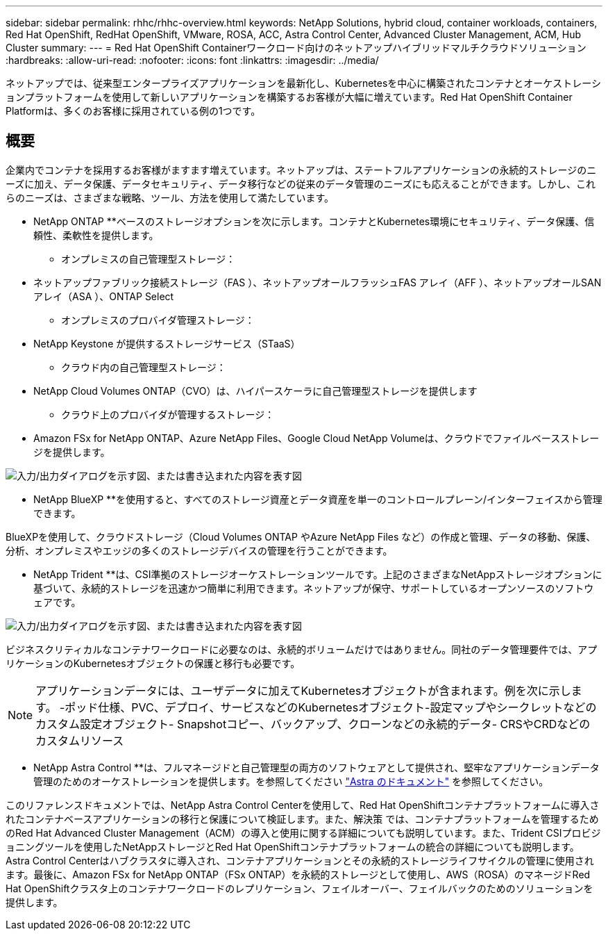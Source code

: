 ---
sidebar: sidebar 
permalink: rhhc/rhhc-overview.html 
keywords: NetApp Solutions, hybrid cloud, container workloads, containers, Red Hat OpenShift, RedHat OpenShift, VMware, ROSA, ACC, Astra Control Center, Advanced Cluster Management, ACM, Hub Cluster 
summary:  
---
= Red Hat OpenShift Containerワークロード向けのネットアップハイブリッドマルチクラウドソリューション
:hardbreaks:
:allow-uri-read: 
:nofooter: 
:icons: font
:linkattrs: 
:imagesdir: ../media/


[role="lead"]
ネットアップでは、従来型エンタープライズアプリケーションを最新化し、Kubernetesを中心に構築されたコンテナとオーケストレーションプラットフォームを使用して新しいアプリケーションを構築するお客様が大幅に増えています。Red Hat OpenShift Container Platformは、多くのお客様に採用されている例の1つです。



== 概要

企業内でコンテナを採用するお客様がますます増えています。ネットアップは、ステートフルアプリケーションの永続的ストレージのニーズに加え、データ保護、データセキュリティ、データ移行などの従来のデータ管理のニーズにも応えることができます。しかし、これらのニーズは、さまざまな戦略、ツール、方法を使用して満たしています。

** NetApp ONTAP **ベースのストレージオプションを次に示します。コンテナとKubernetes環境にセキュリティ、データ保護、信頼性、柔軟性を提供します。

* オンプレミスの自己管理型ストレージ：
+
** ネットアップファブリック接続ストレージ（FAS ）、ネットアップオールフラッシュFAS アレイ（AFF ）、ネットアップオールSANアレイ（ASA ）、ONTAP Select


* オンプレミスのプロバイダ管理ストレージ：
+
** NetApp Keystone が提供するストレージサービス（STaaS）


* クラウド内の自己管理型ストレージ：
+
** NetApp Cloud Volumes ONTAP（CVO）は、ハイパースケーラに自己管理型ストレージを提供します


* クラウド上のプロバイダが管理するストレージ：
+
** Amazon FSx for NetApp ONTAP、Azure NetApp Files、Google Cloud NetApp Volumeは、クラウドでファイルベースストレージを提供します。




image:rhhc-ontap-features.png["入力/出力ダイアログを示す図、または書き込まれた内容を表す図"]

** NetApp BlueXP **を使用すると、すべてのストレージ資産とデータ資産を単一のコントロールプレーン/インターフェイスから管理できます。

BlueXPを使用して、クラウドストレージ（Cloud Volumes ONTAP やAzure NetApp Files など）の作成と管理、データの移動、保護、分析、オンプレミスやエッジの多くのストレージデバイスの管理を行うことができます。

** NetApp Trident **は、CSI準拠のストレージオーケストレーションツールです。上記のさまざまなNetAppストレージオプションに基づいて、永続的ストレージを迅速かつ簡単に利用できます。ネットアップが保守、サポートしているオープンソースのソフトウェアです。

image:rhhc-trident-features.png["入力/出力ダイアログを示す図、または書き込まれた内容を表す図"]

ビジネスクリティカルなコンテナワークロードに必要なのは、永続的ボリュームだけではありません。同社のデータ管理要件では、アプリケーションのKubernetesオブジェクトの保護と移行も必要です。


NOTE: アプリケーションデータには、ユーザデータに加えてKubernetesオブジェクトが含まれます。例を次に示します。 -ポッド仕様、PVC、デプロイ、サービスなどのKubernetesオブジェクト-設定マップやシークレットなどのカスタム設定オブジェクト- Snapshotコピー、バックアップ、クローンなどの永続的データ- CRSやCRDなどのカスタムリソース

** NetApp Astra Control **は、フルマネージドと自己管理型の両方のソフトウェアとして提供され、堅牢なアプリケーションデータ管理のためのオーケストレーションを提供します。を参照してください link:https://docs.netapp.com/us-en/astra-family/["Astra のドキュメント"] を参照してください。

このリファレンスドキュメントでは、NetApp Astra Control Centerを使用して、Red Hat OpenShiftコンテナプラットフォームに導入されたコンテナベースアプリケーションの移行と保護について検証します。また、解決策 では、コンテナプラットフォームを管理するためのRed Hat Advanced Cluster Management（ACM）の導入と使用に関する詳細についても説明しています。また、Trident CSIプロビジョニングツールを使用したNetAppストレージとRed Hat OpenShiftコンテナプラットフォームの統合の詳細についても説明します。Astra Control Centerはハブクラスタに導入され、コンテナアプリケーションとその永続的ストレージライフサイクルの管理に使用されます。最後に、Amazon FSx for NetApp ONTAP（FSx ONTAP）を永続的ストレージとして使用し、AWS（ROSA）のマネージドRed Hat OpenShiftクラスタ上のコンテナワークロードのレプリケーション、フェイルオーバー、フェイルバックのためのソリューションを提供します。
